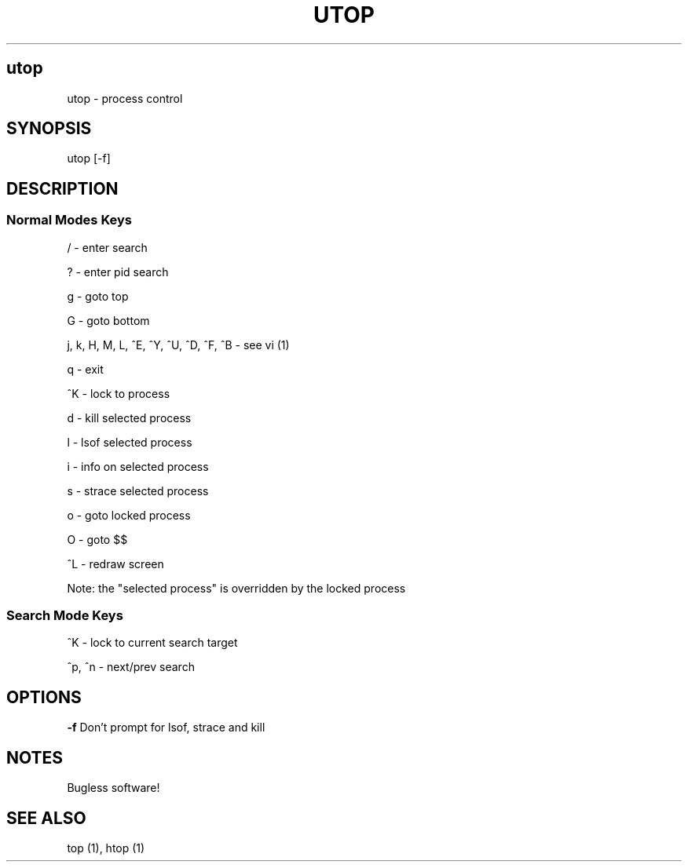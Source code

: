 .IX Title UTOP
.TH UTOP 0.9
.nh
.SH "utop"
.IX Header "utop"
utop \- process control
.SH "SYNOPSIS"
.IX Header "SYNOPSIS"
utop [\-f]
.SH "DESCRIPTION"
.IX Header "DESCRIPTION"
.SS "Normal Modes Keys"
.IX Subsection "Normal Modes Keys"
/ - enter search
.PP
? - enter pid search
.PP
g - goto top
.PP
G - goto bottom
.PP
j, k, H, M, L, ^E, ^Y, ^U, ^D, ^F, ^B - see vi (1)
.PP
q - exit
.PP
^K - lock to process
.PP
d - kill selected process
.PP
l - lsof selected process
.PP
i - info on selected process
.PP
s - strace selected process
.PP
o - goto locked process
.PP
O - goto $$
.PP
^L - redraw screen
.PP
Note: the "selected process" is overridden by the locked process
.SS "Search Mode Keys"
.IX Subsection "Search Mode Keys"
^K - lock to current search target
.PP
^p, ^n - next/prev search
.PP
.SH "OPTIONS"
.IX Header "OPTIONS"
\fB\-f\fR
Don't prompt for lsof, strace and kill
.PP
.SH "NOTES"
.IX Header "NOTES"
Bugless software!
.SH "SEE ALSO"
.IX Header "SEE ALSO"
top (1), htop (1)
